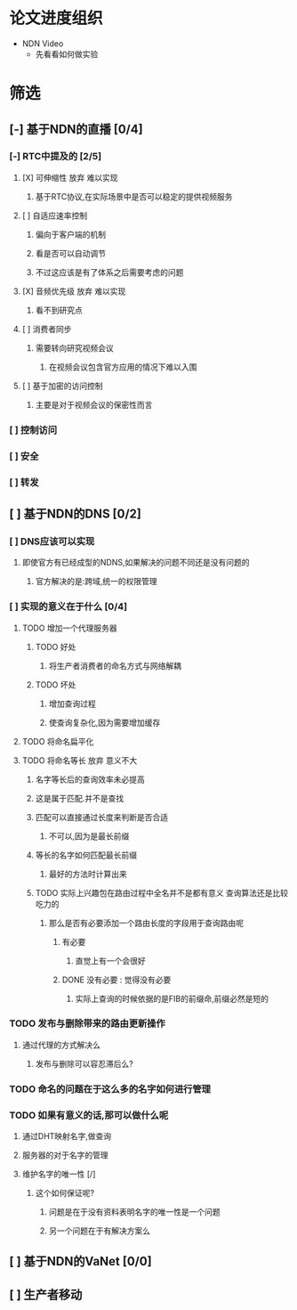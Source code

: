 * 论文进度组织

+ NDN Video
  + 先看看如何做实验


* 筛选          

** [-] 基于NDN的直播 [0/4]
*** [-] RTC中提及的 [2/5]
**** [X] 可伸缩性                                             :放弃:难以实现:
***** 基于RTC协议,在实际场景中是否可以稳定的提供视频服务
**** [ ] 自适应速率控制
***** 偏向于客户端的机制
***** 看是否可以自动调节
***** 不过这应该是有了体系之后需要考虑的问题
**** [X] 音频优先级                                           :放弃:难以实现:
***** 看不到研究点
**** [ ] 消费者同步
***** 需要转向研究视频会议
****** 在视频会议包含官方应用的情况下难以入围
**** [ ] 基于加密的访问控制
***** 主要是对于视频会议的保密性而言
*** [ ] 控制访问
*** [ ] 安全
*** [ ] 转发
** [ ] 基于NDN的DNS [0/2]
*** [ ] DNS应该可以实现
**** 即使官方有已经成型的NDNS,如果解决的问题不同还是没有问题的
***** 官方解决的是:跨域,统一的权限管理
*** [ ] 实现的意义在于什么 [0/4]
**** TODO 增加一个代理服务器
***** TODO 好处
****** 将生产者消费者的命名方式与网络解耦
***** TODO 坏处
****** 增加查询过程
****** 使查询复杂化,因为需要增加缓存
**** TODO 将命名扁平化
**** TODO 将命名等长                                          :放弃:意义不大:
***** 名字等长后的查询效率未必提高
***** 这是属于匹配.并不是查找
***** 匹配可以直接通过长度来判断是否合适
****** 不可以,因为是最长前缀
***** 等长的名字如何匹配最长前缀
****** 最好的方法时计算出来
***** TODO 实际上兴趣包在路由过程中全名并不是都有意义              :查询算法还是比较吃力的:
****** 那么是否有必要添加一个路由长度的字段用于查询路由呢
******* 有必要
******** 直觉上有一个会很好
******* DONE 没有必要 : 觉得没有必要
******** 实际上查询的时候依据的是FIB的前缀命,前缀必然是短的
*** TODO 发布与删除带来的路由更新操作
**** 通过代理的方式解决么
***** 发布与删除可以容忍滞后么?
*** TODO 命名的问题在于这么多的名字如何进行管理
*** TODO 如果有意义的话,那可以做什么呢
**** 通过DHT映射名字,做查询
**** 服务器的对于名字的管理
**** 维护名字的唯一性 [/]
***** 这个如何保证呢?
****** 问题是在于没有资料表明名字的唯一性是一个问题
****** 另一个问题在于有解决方案么
** [ ] 基于NDN的VaNet [0/0]
** [ ] 生产者移动

